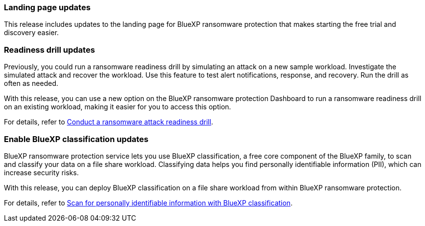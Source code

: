 === Landing page updates 
This release includes updates to the landing page for BlueXP ransomware protection that makes starting the free trial and discovery easier. 

=== Readiness drill updates 
Previously, you could run a ransomware readiness drill by simulating an attack on a new sample workload. Investigate the simulated attack and recover the workload. Use this feature to test alert notifications, response, and recovery. Run the drill as often as needed. 

With this release, you can use a new option on the BlueXP ransomware protection Dashboard to run a ransomware readiness drill on an existing workload, making it easier for you to access this option.

For details, refer to link:rp-start-simulate.html[Conduct a ransomware attack readiness drill]. 

//For details, refer to https://docs.netapp.com/us-en/bluexp-ransomware-protection/rp-start-simulate.html[Conduct a ransomware attack readiness drill]. 

=== Enable BlueXP classification updates 

BlueXP ransomware protection service lets you use BlueXP classification, a free core component of the BlueXP family, to scan and classify your data on a file share workload. Classifying data helps you find personally identifiable information (PII), which can increase security risks.

With this release, you can deploy BlueXP classification on a file share workload from within BlueXP ransomware protection. 

For details, refer to link:rp-use-protect-classify.html[Scan for personally identifiable information with BlueXP classification]. 

//For details, refer to https://docs.netapp.com/us-en/bluexp-ransomware-protection/rp-use-protect-classify.html[Scan for personally identifiable information with BlueXP classification].